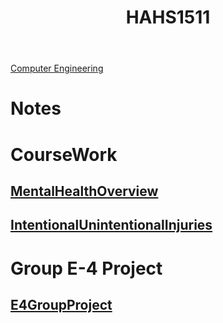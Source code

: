 :PROPERTIES:
:ID:       c30fa79b-3dee-4b1d-9c40-ae56db421f43
:END:
#+title: HAHS1511
 [[id:a8e14067-352b-40d0-a25e-b25bfa5e4118][Computer Engineering]]
#+filetags: Junior/Fall

* Notes
:PROPERTIES:
:ID:       2f27f115-cfbd-447a-83d0-f372923aae4b
:END:

* CourseWork
:PROPERTIES:
:ID:       4d6b6607-3c9e-4340-b3ca-d55a6999435c
:END:
** [[id:6842c79f-5360-48ed-80b8-5d5e152c1930][MentalHealthOverview]]
** [[id:f16157e0-4bf3-464d-9e4f-c50ac9d564e6][IntentionalUnintentionalInjuries]]
* Group E-4 Project
:PROPERTIES:
:ID:       34f11848-0d59-4833-93f6-a89e8542eca2
:END:
**  [[id:3bfde027-0190-4fcf-b487-488dd758acce][E4GroupProject]]
